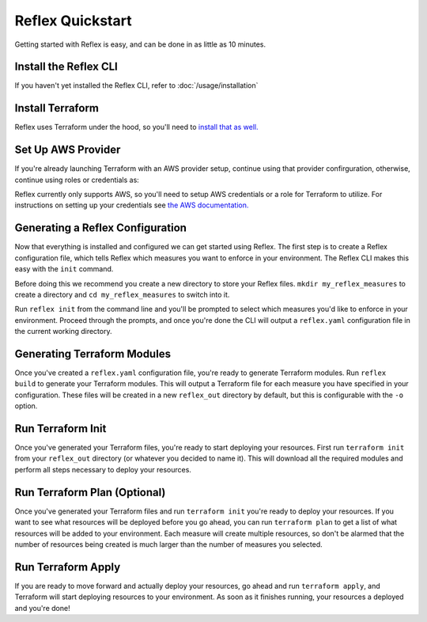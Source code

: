 Reflex Quickstart
==================================

Getting started with Reflex is easy, and can be done in as little as 10 minutes.


Install the Reflex CLI
----------------------------------
If you haven't yet installed the Reflex CLI, refer to :doc:`/usage/installation`


Install Terraform
----------------------------------
Reflex uses Terraform under the hood, so you'll need to `install that as well. <https://learn.hashicorp.com/terraform/getting-started/install.html>`_


Set Up AWS Provider
----------------------------------
If you're already launching Terraform with an AWS provider setup, continue using that provider confirguration, otherwise, continue using roles or credentials as:


Reflex currently only supports AWS, so you'll need to setup AWS credentials or a role for Terraform to utilize. For instructions on setting up your credentials see `the AWS documentation. <https://docs.aws.amazon.com/cli/latest/userguide/cli-configure-files.html>`_


Generating a Reflex Configuration
----------------------------------
Now that everything is installed and configured we can get started using Reflex. The first step is to create a Reflex configuration file, which tells Reflex which measures you want to enforce in your environment. The Reflex CLI makes this easy with the ``init`` command.

Before doing this we recommend you create a new directory to store your Reflex files. ``mkdir my_reflex_measures`` to create a directory and ``cd my_reflex_measures`` to switch into it.

Run ``reflex init`` from the command line and you'll be prompted to select which measures you'd like to enforce in your environment. Proceed through the prompts, and once you're done the CLI will output a ``reflex.yaml`` configuration file in the current working directory.


Generating Terraform Modules
----------------------------------
Once you've created a ``reflex.yaml`` configuration file, you're ready to generate Terraform modules. Run ``reflex build`` to generate your Terraform modules. This will output a Terraform file for each measure you have specified in your configuration. These files will be created in a new ``reflex_out`` directory by default, but this is configurable with the ``-o`` option.


Run Terraform Init
----------------------------------
Once you've generated your Terraform files, you're ready to start deploying your resources. First run ``terraform init`` from your ``reflex_out`` directory (or whatever you decided to name it). This will download all the required modules and perform all steps necessary to deploy your resources.


Run Terraform Plan (Optional)
----------------------------------
Once you've generated your Terraform files and run ``terraform init`` you're ready to deploy your resources. If you want to see what resources will be deployed before you go ahead, you can run ``terraform plan`` to get a list of what resources will be added to your environment. Each measure will create multiple resources, so don't be alarmed that the number of resources being created is much larger than the number of measures you selected.


Run Terraform Apply
----------------------------------
If you are ready to move forward and actually deploy your resources, go ahead and run ``terraform apply``, and Terraform will start deploying resources to your environment. As soon as it finishes running, your resources a deployed and you're done!
